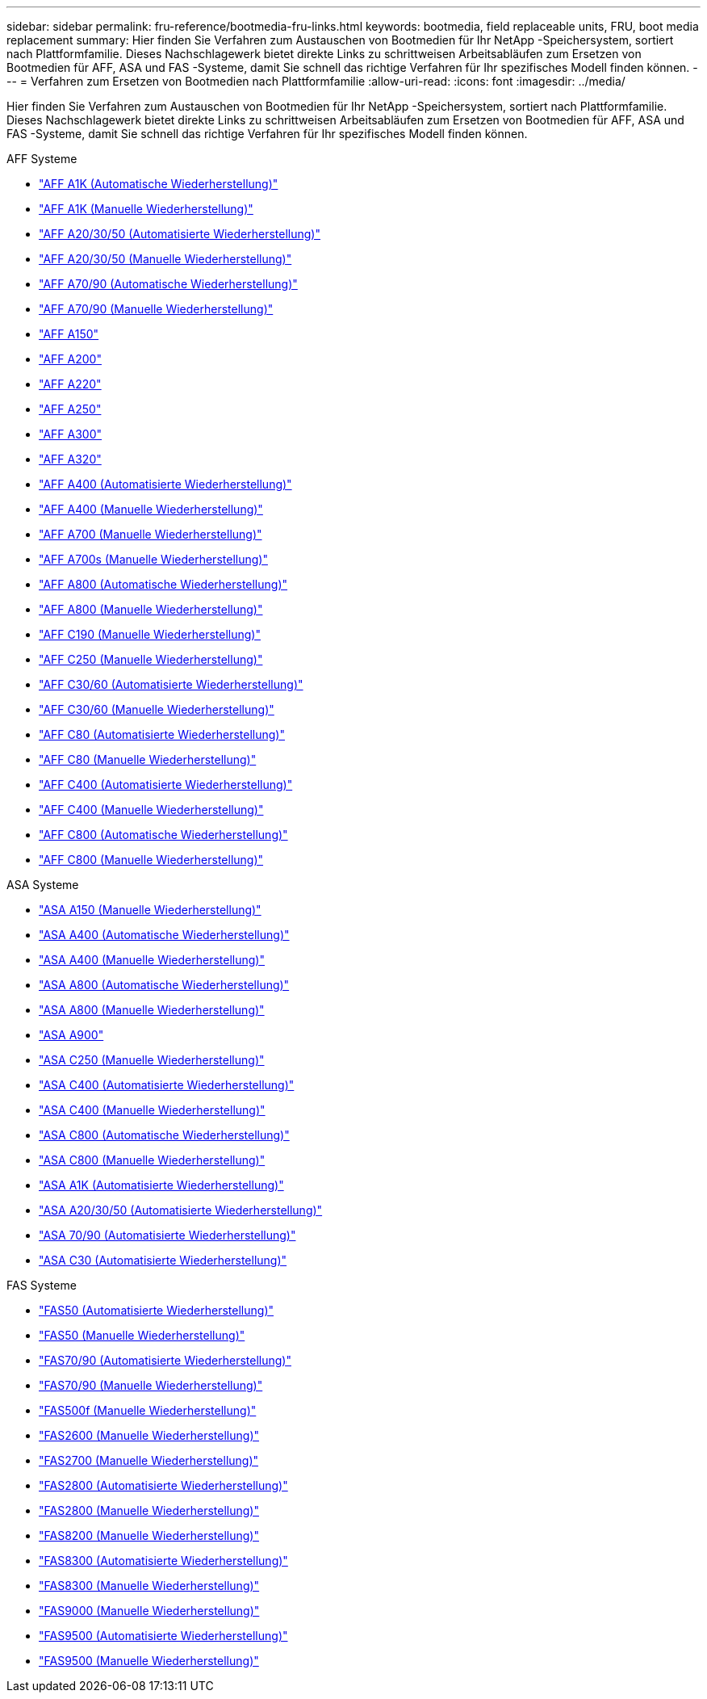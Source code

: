 ---
sidebar: sidebar 
permalink: fru-reference/bootmedia-fru-links.html 
keywords: bootmedia, field replaceable units, FRU, boot media replacement 
summary: Hier finden Sie Verfahren zum Austauschen von Bootmedien für Ihr NetApp -Speichersystem, sortiert nach Plattformfamilie.  Dieses Nachschlagewerk bietet direkte Links zu schrittweisen Arbeitsabläufen zum Ersetzen von Bootmedien für AFF, ASA und FAS -Systeme, damit Sie schnell das richtige Verfahren für Ihr spezifisches Modell finden können. 
---
= Verfahren zum Ersetzen von Bootmedien nach Plattformfamilie
:allow-uri-read: 
:icons: font
:imagesdir: ../media/


[role="lead"]
Hier finden Sie Verfahren zum Austauschen von Bootmedien für Ihr NetApp -Speichersystem, sortiert nach Plattformfamilie.  Dieses Nachschlagewerk bietet direkte Links zu schrittweisen Arbeitsabläufen zum Ersetzen von Bootmedien für AFF, ASA und FAS -Systeme, damit Sie schnell das richtige Verfahren für Ihr spezifisches Modell finden können.

[role="tabbed-block"]
====
.AFF Systeme
--
* link:../a1k/bootmedia-replace-workflow-bmr.html["AFF A1K (Automatische Wiederherstellung)"]
* link:../a1k/bootmedia-replace-workflow.html["AFF A1K (Manuelle Wiederherstellung)"]
* link:../a20-30-50/bootmedia-replace-workflow-bmr.html["AFF A20/30/50 (Automatisierte Wiederherstellung)"]
* link:../a20-30-50/bootmedia-replace-workflow.html["AFF A20/30/50 (Manuelle Wiederherstellung)"]
* link:../a70-90/bootmedia-replace-workflow-bmr.html["AFF A70/90 (Automatische Wiederherstellung)"]
* link:../a70-90/bootmedia-replace-workflow.html["AFF A70/90 (Manuelle Wiederherstellung)"]
* link:../a150/bootmedia-replace-overview.html["AFF A150"]
* link:../a200/bootmedia-replace-overview.html["AFF A200"]
* link:../a220/bootmedia-replace-overview.html["AFF A220"]
* link:../a250/bootmedia-replace-overview.html["AFF A250"]
* link:../a300/bootmedia-replace-overview.html["AFF A300"]
* link:../a320/bootmedia-replace-overview.html["AFF A320"]
* link:../a400/bootmedia-replace-workflow-bmr.html["AFF A400 (Automatisierte Wiederherstellung)"]
* link:../a400/bootmedia-replace-workflow.html["AFF A400 (Manuelle Wiederherstellung)"]
* link:../a700/bootmedia-replace-overview.html["AFF A700 (Manuelle Wiederherstellung)"]
* link:../a700s/bootmedia-replace-overview.html["AFF A700s (Manuelle Wiederherstellung)"]
* link:../a800/bootmedia-replace-workflow-bmr.html["AFF A800 (Automatische Wiederherstellung)"]
* link:../a800/bootmedia-replace-workflow.html["AFF A800 (Manuelle Wiederherstellung)"]
* link:../c190/bootmedia-replace-overview.html["AFF C190 (Manuelle Wiederherstellung)"]
* link:../c250/bootmedia-replace-overview.html["AFF C250 (Manuelle Wiederherstellung)"]
* link:../c30-60/bootmedia-replace-workflow-bmr.html["AFF C30/60 (Automatisierte Wiederherstellung)"]
* link:../c30-60/bootmedia-replace-workflow.html["AFF C30/60 (Manuelle Wiederherstellung)"]
* link:../c80/bootmedia-replace-workflow-bmr.html["AFF C80 (Automatisierte Wiederherstellung)"]
* link:../c80/bootmedia-replace-workflow.html["AFF C80 (Manuelle Wiederherstellung)"]
* link:../c400/bootmedia-replace-workflow-bmr.html["AFF C400 (Automatisierte Wiederherstellung)"]
* link:../c400/bootmedia-replace-workflow.html["AFF C400 (Manuelle Wiederherstellung)"]
* link:../c800/bootmedia-replace-workflow-bmr.html["AFF C800 (Automatische Wiederherstellung)"]
* link:../c800/bootmedia-replace-workflow.html["AFF C800 (Manuelle Wiederherstellung)"]


--
.ASA Systeme
--
* link:../asa150/bootmedia-replace-overview.html["ASA A150 (Manuelle Wiederherstellung)"]
* link:../asa400/bootmedia-replace-workflow-bmr.html["ASA A400 (Automatische Wiederherstellung)"]
* link:../asa400/bootmedia-replace-workflow.html["ASA A400 (Manuelle Wiederherstellung)"]
* link:../asa800/bootmedia-replace-workflow-bmr.html["ASA A800 (Automatische Wiederherstellung)"]
* link:../asa800/bootmedia-replace-workflow.html["ASA A800 (Manuelle Wiederherstellung)"]
* link:../asa900/bootmedia_replace_overview.html["ASA A900"]
* link:../asa-c250/bootmedia-replace-overview.html["ASA C250 (Manuelle Wiederherstellung)"]
* link:../asa-c400/bootmedia-replace-workflow-bmr.html["ASA C400 (Automatisierte Wiederherstellung)"]
* link:../asa-c400/bootmedia-replace-workflow.html["ASA C400 (Manuelle Wiederherstellung)"]
* link:../asa-c800/bootmedia-replace-workflow-bmr.html["ASA C800 (Automatische Wiederherstellung)"]
* link:../asa-c800/bootmedia-replace-workflow.html["ASA C800 (Manuelle Wiederherstellung)"]
* link:../asa-r2-a1k/bootmedia-replace-workflow-bmr.html["ASA A1K (Automatisierte Wiederherstellung)"]
* link:../asa-r2-a20-30-50/bootmedia-replace-workflow-bmr.html["ASA A20/30/50 (Automatisierte Wiederherstellung)"]
* link:../asa-r2-70-90/bootmedia-replace-workflow-bmr.html["ASA 70/90 (Automatisierte Wiederherstellung)"]
* link:../asa-r2-c30/bootmedia-replace-workflow-bmr.html["ASA C30 (Automatisierte Wiederherstellung)"]


--
.FAS Systeme
--
* link:../fas50/bootmedia-replace-workflow-bmr.html["FAS50 (Automatisierte Wiederherstellung)"]
* link:../fas50/bootmedia-replace-workflow.html["FAS50 (Manuelle Wiederherstellung)"]
* link:../fas-70-90/bootmedia-replace-workflow-bmr.html["FAS70/90 (Automatisierte Wiederherstellung)"]
* link:../fas-70-90/bootmedia-replace-workflow.html["FAS70/90 (Manuelle Wiederherstellung)"]
* link:../fas500f/bootmedia-replace-overview.html["FAS500f (Manuelle Wiederherstellung)"]
* link:../fas2600/bootmedia-replace-overview.html["FAS2600 (Manuelle Wiederherstellung)"]
* link:../fas2700/bootmedia-replace-overview.html["FAS2700 (Manuelle Wiederherstellung)"]
* link:../fas2800/bootmedia-replace-workflow-bmr.html["FAS2800 (Automatisierte Wiederherstellung)"]
* link:../fas2800/bootmedia-replace-workflow.html["FAS2800 (Manuelle Wiederherstellung)"]
* link:../fas8200/bootmedia-replace-overview.html["FAS8200 (Manuelle Wiederherstellung)"]
* link:../fas8300/bootmedia-replace-workflow-bmr.html["FAS8300 (Automatisierte Wiederherstellung)"]
* link:../fas8300/bootmedia-replace-workflow.html["FAS8300 (Manuelle Wiederherstellung)"]
* link:../fas9000/bootmedia-replace-overview.html["FAS9000 (Manuelle Wiederherstellung)"]
* link:../fas9500/bootmedia-replace-workflow-bmr.html["FAS9500 (Automatisierte Wiederherstellung)"]
* link:../fas9500/bootmedia-replace-workflow.html["FAS9500 (Manuelle Wiederherstellung)"]


--
====